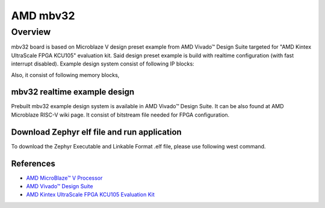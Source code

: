 .. mbv32:
AMD mbv32
#########

Overview
********

mbv32 board is based on Microblaze V design preset example from AMD Vivado™ Design Suite targeted
for "AMD Kintex UltraScale FPGA KCU105" evaluation kit. Said design preset example is build
with realtime configuration (with fast interrupt disabled). Example design system consist of
following IP blocks:

.. code-block:: console
        AMD Microblaze V processsor core FPGA IP
        AXI INTC FPGA IP
        AXI Timer FPGA IP
        AXI I2C FPGA IP
        AXI UARTLITE FPGA IP
        AXI GPIO FPGA IP
        AXI QSPI FPGA IP
Also, it consist of following memory blocks,

.. code-block:: console
        Local BRAM Memory (128 KB)
        DDR Memory (2 GB)
mbv32 realtime example design
=============================

Prebuilt mbv32 example design system is available in AMD Vivado™ Design Suite. It can be also found
at AMD Microblaze RISC-V wiki page. It consist of bitstream file needed for FPGA configuration.

Download Zephyr elf file and run application
============================================

To download the Zephyr Executable and Linkable Format .elf file, please use following west command.

.. code-block:: console
        west flash --runner xsdb --elf-file mbv32/zephyr/zephyr.elf --bitstream <path>/system.bit
References
==========

- `AMD MicroBlaze™ V Processor`_
- `AMD Vivado™ Design Suite`_
- `AMD Kintex UltraScale FPGA KCU105 Evaluation Kit`_

.. _AMD MicroBlaze™ V Processor:
   https://www.amd.com/en/products/software/adaptive-socs-and-fpgas/microblaze-v.html

.. _AMD Vivado™ Design Suite:
   https://www.amd.com/en/products/software/adaptive-socs-and-fpgas/vivado.html

.. _AMD Kintex UltraScale FPGA KCU105 Evaluation Kit:
   https://www.xilinx.com/products/boards-and-kits/kcu105.html